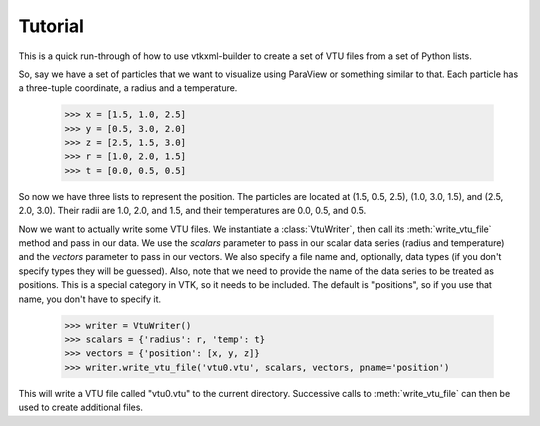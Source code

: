 Tutorial
========

This is a quick run-through of how to use vtkxml-builder to create a set of VTU
files from a set of Python lists.

So, say we have a set of particles that we want to visualize using ParaView or
something similar to that. Each particle has a three-tuple coordinate, a radius
and a temperature.

    >>> x = [1.5, 1.0, 2.5]
    >>> y = [0.5, 3.0, 2.0]
    >>> z = [2.5, 1.5, 3.0]
    >>> r = [1.0, 2.0, 1.5]
    >>> t = [0.0, 0.5, 0.5]

So now we have three lists to represent the position. The particles are located
at (1.5, 0.5, 2.5), (1.0, 3.0, 1.5), and (2.5, 2.0, 3.0). Their radii are 1.0,
2.0, and 1.5, and their temperatures are 0.0, 0.5, and 0.5.

Now we want to actually write some VTU files. We instantiate a :class:`VtuWriter`, then
call its :meth:`write_vtu_file` method and pass in our data. We use the
`scalars` parameter to pass in our scalar data series (radius and temperature)
and the `vectors` parameter to pass in our vectors. We also specify a file name
and, optionally, data types (if you don't specify types they will be guessed).
Also, note that we need to provide the name of the data series to be treated as
positions. This is a special category in VTK, so it needs to be included. The
default is "positions", so if you use that name, you don't have to specify it.

    >>> writer = VtuWriter()
    >>> scalars = {'radius': r, 'temp': t}
    >>> vectors = {'position': [x, y, z]}
    >>> writer.write_vtu_file('vtu0.vtu', scalars, vectors, pname='position')

This will write a VTU file called "vtu0.vtu" to the current directory.
Successive calls to :meth:`write_vtu_file` can then be used to create
additional files.
